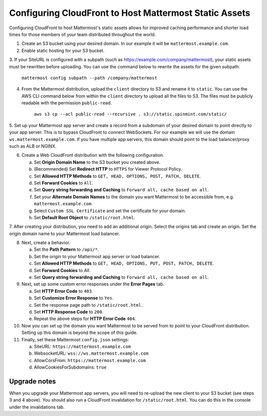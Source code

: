 .. _config-cloudfront:

Configuring CloudFront to Host Mattermost Static Assets
=======================================================

Configuring CloudFront to host Mattermost's static assets allows for improved caching performance and shorter load times for those members of your team distributed throughout the world.

1. Create an S3 bucket using your desired domain. In our example it will be ``mattermost.example.com``.
2. Enable static hosting for your S3 bucket.
3. If your SiteURL is configured with a subpath (such as https://example.com/company/mattermost), your static assets must be
rewritten before uploading. You can use the command below to rewrite the assets for the given subpath:

    ``mattermost config subpath --path /company/mattermost``

4. From the Mattermost distribution, upload the ``client`` directory to S3 and rename it to ``static``. You can use the AWS CLI command below from within the ``client`` directory  to upload all the files to S3. The files must be publicly readable with the permission ``public-read``.

    ``aws s3 cp --acl public-read --recursive . s3://static.spinmint.com/static/``

5. Set up your Mattermost app server and create a record from a subdomain of your desired domain to point directly to your app server.
This is to bypass CloudFront to connect WebSockets. For our example we will use the domain ``ws.mattermost.example.com``. If you have multiple app servers, this domain should point to the load balancer/proxy such as ALB or NGINX.

6. Create a Web CloudFront distribution with the following configuration.

   a. Set **Origin Domain Name** to the S3 bucket you created above.
   b. (Recommended) Set **Redirect HTTP** to ``HTTPS`` for Viewer Protocol Policy.
   c. Set **Allowed HTTP Methods** to ``GET, HEAD, OPTIONS, POST, PATCH, DELETE``.
   d. Set **Forward Cookies** to ``All``.
   e. Set **Query string forwarding and Caching** to ``Forward all, cache based on all``.
   f. Set your **Alternate Domain Names** to the domain you want Mattermost to be accessible from, e.g. ``mattermost.example.com``.
   g. Select ``Custom SSL Certificate`` and set the certificate for your domain.
   h. Set **Default Root Object** to ``/static/root.html``.

7. After creating your distribution, you need to add an additional origin. Select the origins tab and create an origin. Set the
origin domain name to your Mattermost load balancer.

8. Next, create a behavior.

   a. Set the **Path Pattern** to ``/api/*``.
   b. Set the origin to your Mattermost app server or load balancer.
   c. Set **Allowed HTTP Methods** to ``GET, HEAD, OPTIONS, PUT, POST, PATCH, DELETE``.
   d. Set **Forward Cookies** to `All`.
   e. Set **Query string forwarding and Caching** to ``Forward all, cache based on all``.

9. Next, set up some custom error responses under the **Error Pages** tab.

   a. Set **HTTP Error Code** to ``403``.
   b. Set **Customize Error Response** to ``Yes``.
   c. Set the response page path to ``/static/root.html``.
   d. Set **HTTP Response Code** to ``200``.
   e. Repeat the above steps for **HTTP Error Code** ``404``.

10. Now you can set up the domain you want Mattermost to be served from to point to your CloudFront distribution. Setting up this domain is beyond the scope of this guide.

11. Finally, set these Mattermost ``config.json`` settings:

    a. SiteURL: ``https://mattermost.example.com``
    b. WebsocketURL: ``wss://ws.mattermost.example.com``
    c. AllowCorsFrom: ``https://mattermost.example.com``
    d. AllowCookiesForSubdomains: ``true``

Upgrade notes
~~~~~~~~~~~~~~~

When you upgrade your Mattermost app servers, you will need to re-upload the new client to your S3 bucket (see steps 3 and 4 above). You should also run a CloudFront invalidation for ``/static/root.html``. You can do this in the console under the invalidations tab.
